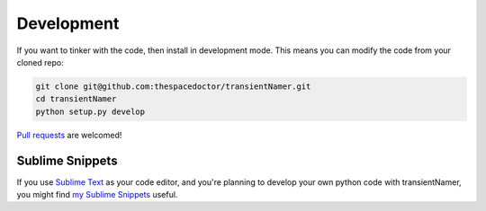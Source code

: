 Development
-----------

If you want to tinker with the code, then install in development mode.
This means you can modify the code from your cloned repo:

.. code:: bash

    git clone git@github.com:thespacedoctor/transientNamer.git
    cd transientNamer
    python setup.py develop

`Pull requests <https://github.com/thespacedoctor/transientNamer/pulls>`__
are welcomed!

Sublime Snippets
~~~~~~~~~~~~~~~~

If you use `Sublime Text <https://www.sublimetext.com/>`_ as your code editor, and you're planning to develop your own python code with transientNamer, you might find `my Sublime Snippets <https://github.com/thespacedoctor/transientNamer-Sublime-Snippets>`_ useful. 
